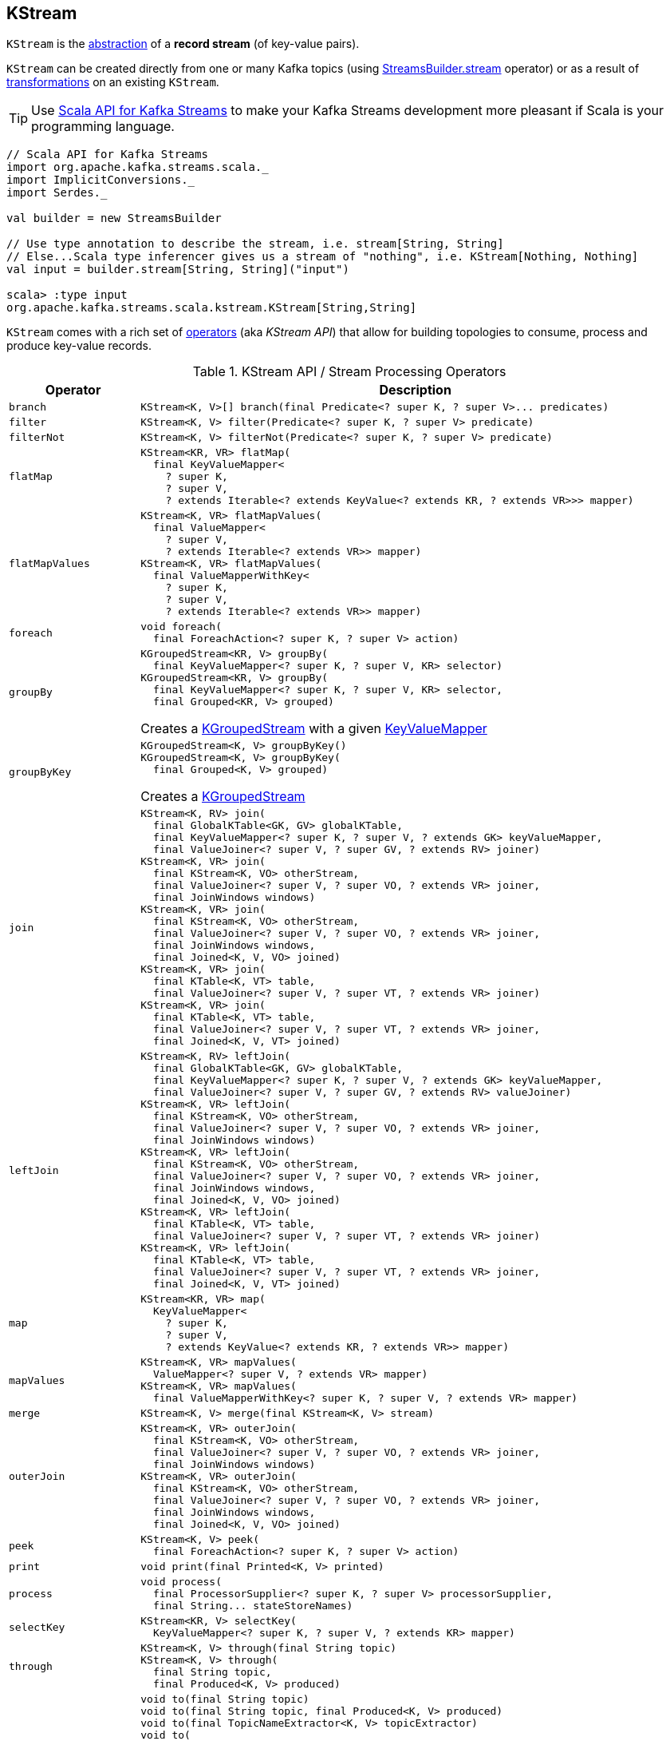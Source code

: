 == [[KStream]] KStream

`KStream` is the <<contract, abstraction>> of a *record stream* (of key-value pairs).

`KStream` can be created directly from one or many Kafka topics (using link:kafka-streams-StreamsBuilder.adoc#stream[StreamsBuilder.stream] operator) or as a result of <<operators, transformations>> on an existing `KStream`.

TIP: Use <<kafka-streams-scala.adoc#, Scala API for Kafka Streams>> to make your Kafka Streams development more pleasant if Scala is your programming language.

[source, scala]
----
// Scala API for Kafka Streams
import org.apache.kafka.streams.scala._
import ImplicitConversions._
import Serdes._

val builder = new StreamsBuilder

// Use type annotation to describe the stream, i.e. stream[String, String]
// Else...Scala type inferencer gives us a stream of "nothing", i.e. KStream[Nothing, Nothing]
val input = builder.stream[String, String]("input")

scala> :type input
org.apache.kafka.streams.scala.kstream.KStream[String,String]
----

`KStream` comes with a rich set of <<operators, operators>> (aka _KStream API_) that allow for building topologies to consume, process and produce key-value records.

[[contract]]
[[operators]]
.KStream API / Stream Processing Operators
[cols="1m,2",options="header",width="100%"]
|===
| Operator
| Description

| branch
a| [[branch]]

[source, java]
----
KStream<K, V>[] branch(final Predicate<? super K, ? super V>... predicates)
----

| filter
a| [[filter]]

[source, java]
----
KStream<K, V> filter(Predicate<? super K, ? super V> predicate)
----

| filterNot
a| [[filterNot]]

[source, java]
----
KStream<K, V> filterNot(Predicate<? super K, ? super V> predicate)
----

| flatMap
a| [[flatMap]]

[source, java]
----
KStream<KR, VR> flatMap(
  final KeyValueMapper<
    ? super K,
    ? super V,
    ? extends Iterable<? extends KeyValue<? extends KR, ? extends VR>>> mapper)
----

| flatMapValues
a| [[flatMapValues]]

[source, java]
----
KStream<K, VR> flatMapValues(
  final ValueMapper<
    ? super V,
    ? extends Iterable<? extends VR>> mapper)
KStream<K, VR> flatMapValues(
  final ValueMapperWithKey<
    ? super K,
    ? super V,
    ? extends Iterable<? extends VR>> mapper)
----

| foreach
a| [[foreach]]

[source, java]
----
void foreach(
  final ForeachAction<? super K, ? super V> action)
----

| groupBy
a| [[groupBy]]

[source, java]
----
KGroupedStream<KR, V> groupBy(
  final KeyValueMapper<? super K, ? super V, KR> selector)
KGroupedStream<KR, V> groupBy(
  final KeyValueMapper<? super K, ? super V, KR> selector,
  final Grouped<KR, V> grouped)
----

Creates a <<kafka-streams-KGroupedStream.adoc#, KGroupedStream>> with a given <<kafka-streams-KeyValueMapper.adoc#, KeyValueMapper>>

| groupByKey
a| [[groupByKey]]

[source, java]
----
KGroupedStream<K, V> groupByKey()
KGroupedStream<K, V> groupByKey(
  final Grouped<K, V> grouped)
----

Creates a <<kafka-streams-KGroupedStream.adoc#, KGroupedStream>>

| join
a| [[join]]

[source, java]
----
KStream<K, RV> join(
  final GlobalKTable<GK, GV> globalKTable,
  final KeyValueMapper<? super K, ? super V, ? extends GK> keyValueMapper,
  final ValueJoiner<? super V, ? super GV, ? extends RV> joiner)
KStream<K, VR> join(
  final KStream<K, VO> otherStream,
  final ValueJoiner<? super V, ? super VO, ? extends VR> joiner,
  final JoinWindows windows)
KStream<K, VR> join(
  final KStream<K, VO> otherStream,
  final ValueJoiner<? super V, ? super VO, ? extends VR> joiner,
  final JoinWindows windows,
  final Joined<K, V, VO> joined)
KStream<K, VR> join(
  final KTable<K, VT> table,
  final ValueJoiner<? super V, ? super VT, ? extends VR> joiner)
KStream<K, VR> join(
  final KTable<K, VT> table,
  final ValueJoiner<? super V, ? super VT, ? extends VR> joiner,
  final Joined<K, V, VT> joined)
----

| leftJoin
a| [[leftJoin]]

[source, java]
----
KStream<K, RV> leftJoin(
  final GlobalKTable<GK, GV> globalKTable,
  final KeyValueMapper<? super K, ? super V, ? extends GK> keyValueMapper,
  final ValueJoiner<? super V, ? super GV, ? extends RV> valueJoiner)
KStream<K, VR> leftJoin(
  final KStream<K, VO> otherStream,
  final ValueJoiner<? super V, ? super VO, ? extends VR> joiner,
  final JoinWindows windows)
KStream<K, VR> leftJoin(
  final KStream<K, VO> otherStream,
  final ValueJoiner<? super V, ? super VO, ? extends VR> joiner,
  final JoinWindows windows,
  final Joined<K, V, VO> joined)
KStream<K, VR> leftJoin(
  final KTable<K, VT> table,
  final ValueJoiner<? super V, ? super VT, ? extends VR> joiner)
KStream<K, VR> leftJoin(
  final KTable<K, VT> table,
  final ValueJoiner<? super V, ? super VT, ? extends VR> joiner,
  final Joined<K, V, VT> joined)
----

| map
a| [[map]]

[source, java]
----
KStream<KR, VR> map(
  KeyValueMapper<
    ? super K,
    ? super V,
    ? extends KeyValue<? extends KR, ? extends VR>> mapper)
----

| mapValues
a| [[mapValues]]

[source, java]
----
KStream<K, VR> mapValues(
  ValueMapper<? super V, ? extends VR> mapper)
KStream<K, VR> mapValues(
  final ValueMapperWithKey<? super K, ? super V, ? extends VR> mapper)
----

| merge
a| [[merge]]

[source, java]
----
KStream<K, V> merge(final KStream<K, V> stream)
----

| outerJoin
a| [[outerJoin]]

[source, java]
----
KStream<K, VR> outerJoin(
  final KStream<K, VO> otherStream,
  final ValueJoiner<? super V, ? super VO, ? extends VR> joiner,
  final JoinWindows windows)
KStream<K, VR> outerJoin(
  final KStream<K, VO> otherStream,
  final ValueJoiner<? super V, ? super VO, ? extends VR> joiner,
  final JoinWindows windows,
  final Joined<K, V, VO> joined)
----

| peek
a| [[peek]]

[source, java]
----
KStream<K, V> peek(
  final ForeachAction<? super K, ? super V> action)
----

| print
a| [[print]]

[source, java]
----
void print(final Printed<K, V> printed)
----

| process
a| [[process]]

[source, java]
----
void process(
  final ProcessorSupplier<? super K, ? super V> processorSupplier,
  final String... stateStoreNames)
----

| selectKey
a| [[selectKey]]

[source, java]
----
KStream<KR, V> selectKey(
  KeyValueMapper<? super K, ? super V, ? extends KR> mapper)
----

| through
a| [[through]]

[source, java]
----
KStream<K, V> through(final String topic)
KStream<K, V> through(
  final String topic,
  final Produced<K, V> produced)
----

| to
a| [[to]]

[source, java]
----
void to(final String topic)
void to(final String topic, final Produced<K, V> produced)
void to(final TopicNameExtractor<K, V> topicExtractor)
void to(
  final TopicNameExtractor<K, V> topicExtractor,
  final Produced<K, V> produced)
----

Produces records to a given topic or using *dynamic routing* based on <<kafka-streams-TopicNameExtractor.adoc#, TopicNameExtractor>>

NOTE: Topics should be created manually before the Kafka Streams application is started.

| transform
a| [[transform]]

[source, java]
----
KStream<K1, V1> transform(
  final TransformerSupplier<? super K, ? super V, KeyValue<K1, V1>> transformerSupplier,
  final String... stateStoreNames)
----

Stateful record transformation

| transformValues
a| [[transformValues]]

[source, java]
----
KStream<K, VR> transformValues(
  final ValueTransformerSupplier<
    ? super V,
    ? extends VR> valueTransformerSupplier,
  final String... stateStoreNames)
KStream<K, VR> transformValues(
  final ValueTransformerWithKeySupplier<
    ? super K,
    ? super V,
    ? extends VR> valueTransformerSupplier,
  final String... stateStoreNames)
----

Stateful record-by-record value transformation

`transformValues` uses link:kafka-streams-ValueTransformerSupplier.adoc[ValueTransformerSupplier] to create a link:kafka-streams-ValueTransformer.adoc[ValueTransformer] that is used for a stateful transformation of record values in a stream.

|===

[[implementations]]
NOTE: link:kafka-streams-internals-KStreamImpl.adoc[KStreamImpl] is the one and only known implementation of the <<contract, KStream Contract>> in Kafka Streams.
